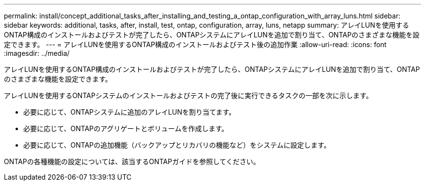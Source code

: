 ---
permalink: install/concept_additional_tasks_after_installing_and_testing_a_ontap_configuration_with_array_luns.html 
sidebar: sidebar 
keywords: additional, tasks, after, install, test, ontap, configuration, array, luns, netapp 
summary: アレイLUNを使用するONTAP構成のインストールおよびテストが完了したら、ONTAPシステムにアレイLUNを追加で割り当て、ONTAPのさまざまな機能を設定できます。 
---
= アレイLUNを使用するONTAP構成のインストールおよびテスト後の追加作業
:allow-uri-read: 
:icons: font
:imagesdir: ../media/


[role="lead"]
アレイLUNを使用するONTAP構成のインストールおよびテストが完了したら、ONTAPシステムにアレイLUNを追加で割り当て、ONTAPのさまざまな機能を設定できます。

アレイLUNを使用するONTAPシステムのインストールおよびテストの完了後に実行できるタスクの一部を次に示します。

* 必要に応じて、ONTAPシステムに追加のアレイLUNを割り当てます。
* 必要に応じて、ONTAPのアグリゲートとボリュームを作成します。
* 必要に応じて、ONTAPの追加機能（バックアップとリカバリの機能など）をシステムに設定します。


ONTAPの各種機能の設定については、該当するONTAPガイドを参照してください。
